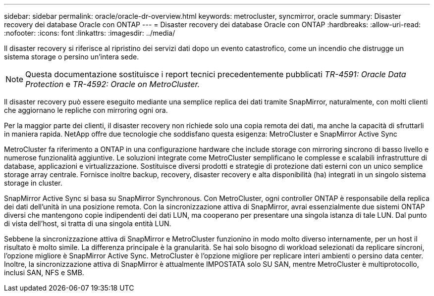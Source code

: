 ---
sidebar: sidebar 
permalink: oracle/oracle-dr-overview.html 
keywords: metrocluster, syncmirror, oracle 
summary: Disaster recovery dei database Oracle con ONTAP 
---
= Disaster recovery dei database Oracle con ONTAP
:hardbreaks:
:allow-uri-read: 
:nofooter: 
:icons: font
:linkattrs: 
:imagesdir: ../media/


[role="lead"]
Il disaster recovery si riferisce al ripristino dei servizi dati dopo un evento catastrofico, come un incendio che distrugge un sistema storage o persino un'intera sede.


NOTE: Questa documentazione sostituisce i report tecnici precedentemente pubblicati _TR-4591: Oracle Data Protection_ e _TR-4592: Oracle on MetroCluster._

Il disaster recovery può essere eseguito mediante una semplice replica dei dati tramite SnapMirror, naturalmente, con molti clienti che aggiornano le repliche con mirroring ogni ora.

Per la maggior parte dei clienti, il disaster recovery non richiede solo una copia remota dei dati, ma anche la capacità di sfruttarli in maniera rapida. NetApp offre due tecnologie che soddisfano questa esigenza: MetroCluster e SnapMirror Active Sync

MetroCluster fa riferimento a ONTAP in una configurazione hardware che include storage con mirroring sincrono di basso livello e numerose funzionalità aggiuntive. Le soluzioni integrate come MetroCluster semplificano le complesse e scalabili infrastrutture di database, applicazioni e virtualizzazione. Sostituisce diversi prodotti e strategie di protezione dati esterni con un unico semplice storage array centrale. Fornisce inoltre backup, recovery, disaster recovery e alta disponibilità (ha) integrati in un singolo sistema storage in cluster.

SnapMirror Active Sync si basa su SnapMirror Synchronous. Con MetroCluster, ogni controller ONTAP è responsabile della replica dei dati dell'unità in una posizione remota. Con la sincronizzazione attiva di SnapMirror, avrai essenzialmente due sistemi ONTAP diversi che mantengono copie indipendenti dei dati LUN, ma cooperano per presentare una singola istanza di tale LUN. Dal punto di vista dell'host, si tratta di una singola entità LUN.

Sebbene la sincronizzazione attiva di SnapMirror e MetroCluster funzionino in modo molto diverso internamente, per un host il risultato è molto simile. La differenza principale è la granularità. Se hai solo bisogno di workload selezionati da replicare sincroni, l'opzione migliore è SnapMirror Active Sync. MetroCluster è l'opzione migliore per replicare interi ambienti o persino data center. Inoltre, la sincronizzazione attiva di SnapMirror è attualmente IMPOSTATA solo SU SAN, mentre MetroCluster è multiprotocollo, inclusi SAN, NFS e SMB.
